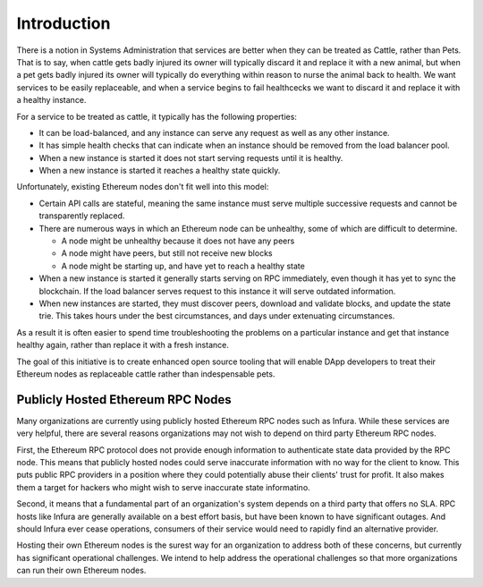 Introduction
============

There is a notion in Systems Administration that services are better when they
can be treated as Cattle, rather than Pets. That is to say, when cattle gets
badly injured its owner will typically discard it and replace it with
a new animal, but when a pet gets badly injured its owner will typically do
everything within reason to nurse the animal back to health. We want services
to be easily replaceable, and when a service begins to fail healthcecks we want
to discard it and replace it with a healthy instance.

For a service to be treated as cattle, it typically has the following
properties:

* It can be load-balanced, and any instance can serve any request as well as
  any other instance.
* It has simple health checks that can indicate when an instance should be
  removed from the load balancer pool.
* When a new instance is started it does not start serving requests until it
  is healthy.
* When a new instance is started it reaches a healthy state quickly.

Unfortunately, existing Ethereum nodes don't fit well into this model:

* Certain API calls are stateful, meaning the same instance must serve multiple
  successive requests and cannot be transparently replaced.
* There are numerous ways in which an Ethereum node can be unhealthy, some of
  which are difficult to determine.

  * A node might be unhealthy because it does not have any peers
  * A node might have peers, but still not receive new blocks
  * A node might be starting up, and have yet to reach a healthy state

* When a new instance is started it generally starts serving on RPC
  immediately, even though it has yet to sync the blockchain. If the load
  balancer serves request to this instance it will serve outdated information.
* When new instances are started, they must discover peers, download and
  validate blocks, and update the state trie. This takes hours under the best
  circumstances, and days under extenuating circumstances.

As a result it is often easier to spend time troubleshooting the problems on a
particular instance and get that instance healthy again, rather than replace it
with a fresh instance.

The goal of this initiative is to create enhanced open source tooling that will
enable DApp developers to treat their Ethereum nodes as replaceable cattle
rather than indespensable pets.

Publicly Hosted Ethereum RPC Nodes
----------------------------------

Many organizations are currently using publicly hosted Ethereum RPC nodes such
as Infura. While these services are very helpful, there are several reasons
organizations may not wish to depend on third party Ethereum RPC nodes.

First, the Ethereum RPC protocol does not provide enough information to
authenticate state data provided by the RPC node. This means that publicly
hosted nodes could serve inaccurate information with no way for the client to
know. This puts public RPC providers in a position where they could potentially
abuse their clients' trust for profit. It also makes them a target for hackers
who might wish to serve inaccurate state informatino.

Second, it means that a fundamental part of an organization's system depends on
a third party that offers no SLA. RPC hosts like Infura are generally available
on a best effort basis, but have been known to have significant outages. And
should Infura ever cease operations, consumers of their service would need to
rapidly find an alternative provider.

Hosting their own Ethereum nodes is the surest way for an organization to
address both of these concerns, but currently has significant operational
challenges. We intend to help address the operational challenges so that more
organizations can run their own Ethereum nodes.
